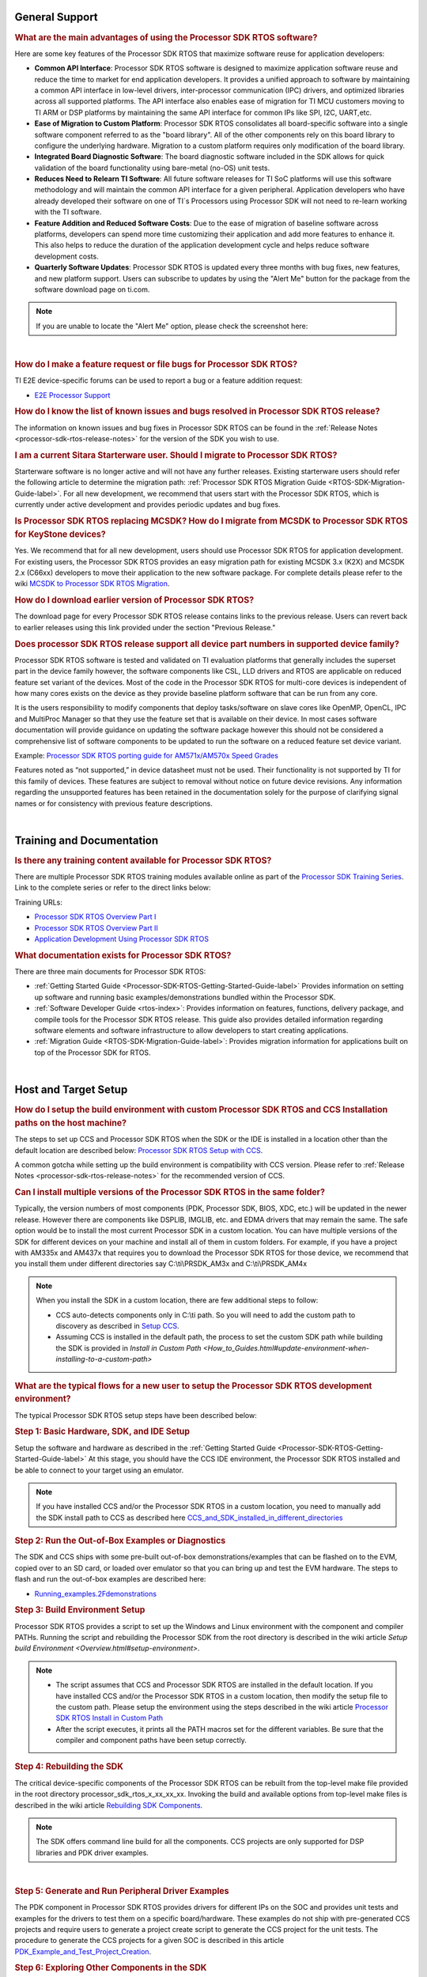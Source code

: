 .. http://processors.wiki.ti.com/index.php/Processor_SDK_RTOS_FAQ 

General Support
===============

.. rubric:: What are the main advantages of using the Processor SDK RTOS
   software?
   :name: what-are-the-advantages-of-using-the-processor-sdk-rtos-software

Here are some key features of the Processor SDK RTOS that maximize
software reuse for application developers:

-  **Common API Interface**: Processor SDK RTOS software is designed to
   maximize application software reuse and reduce the time to market for
   end application developers. It provides a unified approach to
   software by maintaining a common API interface in low-level drivers,
   inter-processor communication (IPC) drivers, and optimized libraries
   across all supported platforms. The API interface also enables ease
   of migration for TI MCU customers moving to TI ARM or DSP platforms
   by maintaining the same API interface for common IPs like SPI, I2C,
   UART,etc.

-  **Ease of Migration to Custom Platform**: Processor SDK RTOS
   consolidates all board-specific software into a single software
   component referred to as the "board library". All of the other
   components rely on this board library to configure the underlying
   hardware. Migration to a custom platform requires only modification
   of the board library.

-  **Integrated Board Diagnostic Software**: The board diagnostic
   software included in the SDK allows for quick validation of the board
   functionality using bare-metal (no-OS) unit tests.

-  **Reduces Need to Relearn TI Software**: All future software releases
   for TI SoC platforms will use this software methodology and will
   maintain the common API interface for a given peripheral. Application
   developers who have already developed their software on one of TI`s
   Processors using Processor SDK will not need to re-learn working with
   the TI software.

-  **Feature Addition and Reduced Software Costs**: Due to the ease of
   migration of baseline software across platforms, developers can spend
   more time customizing their application and add more features to
   enhance it. This also helps to reduce the duration of the application
   development cycle and helps reduce software development costs.

-  **Quarterly Software Updates**: Processor SDK RTOS is updated every
   three months with bug fixes, new features, and new platform support.
   Users can subscribe to updates by using the "Alert Me" button for the
   package from the software download page on ti.com.

.. note::
   If you are unable to locate the "Alert Me" option, please check
   the screenshot here:

.. Image:: ../images/Alert_Me.png

| 

.. rubric:: How do I make a feature request or file bugs for Processor
   SDK RTOS?
   :name: how-do-i-make-a-feature-request-or-file-bugs-for-processor-sdk-rtos

TI E2E device-specific forums can be used to report a bug or a feature
addition request:

-  `E2E Processor Support <https://e2e.ti.com/support/processors/>`__

.. rubric:: How do I know the list of known issues and bugs resolved in
   Processor SDK RTOS release?
   :name: how-do-i-know-the-list-of-known-issues-and-bugs-resolved-in-processor-sdk-rtos-release

The information on known issues and bug fixes in Processor SDK RTOS can
be found in the :ref:`Release Notes <processor-sdk-rtos-release-notes>`
for the version of the SDK you wish to use.

.. rubric:: I am a current Sitara Starterware user. Should I migrate to
   Processor SDK RTOS?
   :name: i-am-a-current-sitara-starterware-user.-should-i-migrate-to-processor-sdk-rtos

Starterware software is no longer active and will not have any further
releases. Existing starterware users should refer the following article
to determine the migration path: :ref:`Processor SDK RTOS Migration Guide
<RTOS-SDK-Migration-Guide-label>`.
For all new development, we recommend that users start with the
Processor SDK RTOS, which is currently under active development and
provides periodic updates and bug fixes.

.. rubric:: Is Processor SDK RTOS replacing MCSDK? How do I migrate from
   MCSDK to Processor SDK RTOS for KeyStone devices?
   :name: is-processor-sdk-rtos-replacing-mcsdk-how-do-i-migrate-from-mcsdk-to-processor-sdk-rtos-for-keystone-devices

Yes. We recommend that for all new development, users should use
Processor SDK RTOS for application development. For existing users, the
Processor SDK RTOS provides an easy migration path for existing MCSDK
3.x (K2X) and MCSDK 2.x (C66xx) developers to move their application to
the new software package. For complete details please refer to the wiki
`MCSDK to Processor SDK RTOS
Migration <http://processors.wiki.ti.com/index.php/MCSDK_to_Processor_SDK_Migration#Processor_SDK_RTOS>`_.

.. rubric:: How do I download earlier version of Processor SDK RTOS?
   :name: how-do-i-download-earlier-version-of-processor-sdk-rtos

The download page for every Processor SDK RTOS release contains links to
the previous release. Users can revert back to earlier releases using
this link provided under the section "Previous Release."

.. rubric:: Does processor SDK RTOS release support all device part numbers in supported device family?
   :name: does-processor-sdk-rtos-release-support-all-device-part-numbers-in-supported-device-family
   
Processor SDK RTOS software is tested and validated on TI evaluation platforms that generally includes the superset part
in the device family however, the software components like CSL, LLD drivers and RTOS are applicable on reduced feature set 
variant of the devices. Most of the code in the Processor SDK RTOS for multi-core devices is independent of how many cores 
exists on the device as they provide baseline platform software that can be run from any core. 

It is the users responsibility to modify components that deploy tasks/software on slave cores like OpenMP, OpenCL, IPC and MultiProc Manager 
so that they use the feature set that is available on their device. In most cases software documentation will provide guidance on updating 
the software package however this should not be considered a comprehensive list of software components to be updated
to run the software on a reduced feature set device variant.

Example: `Processor SDK RTOS porting guide for AM571x/AM570x Speed 
Grades <http://processors.wiki.ti.com/index.php/Processor_SDK_RTOS_Porting_Guide_for_AM571x/AM570x_Speed_Grades>`_

Features noted as “not supported,” in device datasheet must not be used. Their functionality is not supported by TI for this 
family of devices. These features are subject to removal without notice on future device revisions. Any information regarding 
the unsupported features has been retained in the documentation solely for the purpose of clarifying signal names or for consistency 
with previous feature descriptions.

| 

Training and Documentation
==========================

.. rubric:: Is there any training content available for Processor SDK
   RTOS?
   :name: is-there-any-training-content-available-for-processor-sdk-rtos

There are multiple Processor SDK RTOS training modules available online
as part of the `Processor SDK Training
Series <https://training.ti.com/processor-sdk-training-series>`__. Link
to the complete series or refer to the direct links below:

Training URLs:

-  `Processor SDK RTOS Overview Part
   I <https://training.ti.com/introduction-processor-sdk-rtos-part-1?cu=519268>`__
-  `Processor SDK RTOS Overview Part
   II <https://training.ti.com/introduction-processor-sdk-rtos-part-2?cu=519268>`__
-  `Application Development Using Processor SDK
   RTOS <https://training.ti.com/application-development-using-processor-sdk-rtos?cu=519268>`__

.. rubric:: What documentation exists for Processor SDK RTOS?
   :name: what-documentation-exists-for-processor-sdk-rtos

There are three main documents for Processor SDK RTOS:

-  :ref:`Getting Started Guide <Processor-SDK-RTOS-Getting-Started-Guide-label>`
   Provides information on setting up software and running basic
   examples/demonstrations bundled within the Processor SDK.
-  :ref:`Software Developer
   Guide <rtos-index>`:
   Provides information on features, functions, delivery package, and
   compile tools for the Processor SDK RTOS release. This guide also
   provides detailed information regarding software elements and
   software infrastructure to allow developers to start creating
   applications.
-  :ref:`Migration Guide <RTOS-SDK-Migration-Guide-label>`: Provides
   migration information for applications built on top of the Processor
   SDK for RTOS.

| 

Host and Target Setup
=====================

.. rubric:: How do I setup the build environment with custom Processor
   SDK RTOS and CCS Installation paths on the host machine?
   :name: how-do-i-setup-the-build-environment-with-custom-processor-sdk-rtos-and-ccs-installation-paths-on-the-host-machine

The steps to set up CCS and Processor SDK RTOS when the SDK or the IDE
is installed in a location other than the default location are described
below: `Processor SDK RTOS Setup with CCS <How_to_Guides.html#setup-ccs-for-evm-and-processor-sdk-rtos>`__.

A common gotcha while setting up the build environment is
compatibility with CCS version. Please refer to :ref:`Release
Notes <processor-sdk-rtos-release-notes>` for the
recommended version of CCS.

.. rubric:: Can I install multiple versions of the Processor SDK RTOS in
   the same folder?
   :name: can-i-install-multiple-versions-of-the-processor-sdk-rtos-in-the-same-folder

Typically, the version numbers of most components (PDK, Processor SDK,
BIOS, XDC, etc.) will be updated in the newer release. However there are
components like DSPLIB, IMGLIB, etc. and EDMA drivers that may remain
the same. The safe option would be to install the most current Processor
SDK in a custom location. You can have multiple versions of the SDK for
different devices on your machine and install all of them in custom
folders. For example, if you have a project with AM335x and AM437x that
requires you to download the Processor SDK RTOS for those device, we
recommend that you install them under different directories say
C:\\ti\\PRSDK_AM3x and C:\\ti\\PRSDK_AM4x

.. note::
   When you install the SDK in a custom location, there are few additional
   steps to follow:

   -  CCS auto-detects components only in C:\\ti path. So you will need to
      add the custom path to discovery as described in `Setup
      CCS <How_to_Guides.html#setup-ccs-for-evm-and-processor-sdk-rtos>`__.
   -  Assuming CCS is installed in the default path, the process to set the
      custom SDK path while building the SDK is provided in `Install in
      Custom Path <How_to_Guides.html#update-environment-when-installing-to-a-custom-path>`

.. rubric:: What are the typical flows for a new user to setup the
   Processor SDK RTOS development environment?
   :name: what-are-the-typical-flows-for-a-new-user-to-setup-the-processor-sdk-rtos-development-environment

The typical Processor SDK RTOS setup steps have been described below:

.. rubric:: Step 1: Basic Hardware, SDK, and IDE Setup
   :name: step-1-basic-hardware-sdk-and-ide-setup

Setup the software and hardware as described in the :ref:`Getting Started
Guide <Processor-SDK-RTOS-Getting-Started-Guide-label>`
At this stage, you should have the CCS IDE environment, the Processor
SDK RTOS installed and be able to connect to your target using an
emulator.

.. note::
   If you have installed CCS and/or the Processor SDK RTOS in a custom
   location, you need to manually add the SDK install path to CCS as
   described here
   `CCS_and_SDK_installed_in_different_directories <How_to_Guides.html#ccs-and-sdk-installed-in-different-directories>`__

.. rubric:: Step 2: Run the Out-of-Box Examples or Diagnostics
   :name: step-2-run-the-out-of-box-examples-or-diagnostics

The SDK and CCS ships with some pre-built out-of-box
demonstrations/examples that can be flashed on to the EVM, copied over
to an SD card, or loaded over emulator so that you can bring up and test
the EVM hardware. The steps to flash and run the out-of-box examples are
described here:

-  `Running_examples.2Fdemonstrations <Examples_and_Demonstrations.html#examples-and-demonstrations>`__

.. rubric:: Step 3: Build Environment Setup
   :name: step-3-build-environment-setup

Processor SDK RTOS provides a script to set up the Windows and Linux
environment with the component and compiler PATHs. Running the script
and rebuilding the Processor SDK from the root directory is described in
the wiki article `Setup build Environment <Overview.html#setup-environment>`.

.. note::

   -  The script assumes that CCS and Processor SDK RTOS are installed in
      the default location. If you have installed CCS and/or the Processor
      SDK RTOS in a custom location, then modify the setup file to the
      custom path. Please setup the environment using the steps described
      in the wiki article
      `Processor SDK RTOS Install in Custom Path <How_to_Guides.html#update-environment-when-installing-to-a-custom-path>`__
   -  After the script executes, it prints all the PATH macros set for the
      different variables. Be sure that the compiler and component paths
      have been setup correctly.


.. rubric:: Step 4: Rebuilding the SDK
   :name: step-4-rebuilding-the-sdk

The critical device-specific components of the Processor SDK RTOS can be
rebuilt from the top-level make file provided in the root directory
processor_sdk_rtos_x_xx_xx_xx. Invoking the build and available options
from top-level make files is described in the wiki article `Rebuilding
SDK
Components <Overview.html#top-level-makefile>`__.

.. note::
   The SDK offers command line build for all the components. CCS projects
   are only supported for DSP libraries and PDK driver examples.
| 

.. rubric:: Step 5: Generate and Run Peripheral Driver Examples
   :name: step-5-generate-and-run-peripheral-driver-examples

The PDK component in Processor SDK RTOS provides drivers for different
IPs on the SOC and provides unit tests and examples for the drivers to
test them on a specific board/hardware. These examples do not ship with
pre-generated CCS projects and require users to generate a project
create script to generate the CCS project for the unit tests. The
procedure to generate the CCS projects for a given SOC is described in
this article
`PDK_Example_and_Test_Project_Creation <How_to_Guides.html#pdk-example-and-test-project-creation>`__.

.. rubric:: Step 6: Exploring Other Components in the SDK
   :name: step-6-exploring-other-components-in-the-sdk

The SDK package includes several other components that allow application
developers to develop software for multi-core devices. This includes an
inter-processor communication component known as (IPC). For SOCs that
contain an C66x DSP, the SDK provides several optimized DSP libraries
(DSPLIB, MATHLIB and IMGLIB). These components also ship with pre-built
examples that can be built using build steps described in their
documentation that is linked at the top level :ref:`Software Developer
Guide <rtos-index>`.

| 

.. rubric:: How can I optimize the build time when rebuilding the
   Processor SDK RTOS ?
   :name: how-can-i-optimize-the-build-time-when-rebuilding-the-processor-sdk-rtos

Processor SDK RTOS top level build will rebuild IPC, all components
inside the PDK package for all supported cores and evaluation platforms.
Building all components can cause long build times. If you wish to only
rebuild a section of the package, the build times can be significantly
optimized if you invoke make for specific components in the SDK instead
of making all components. Also, for the PDK users can invoke the build
using the following syntax

::

    make LIMIT_BOARDS="<BOARD>" LIMIT_SOCS="<SOC>" LIMIT_CORES="<CORE>"

**SOC** can be am335x, am437x, am571x, am572x, k2g,k2h,k2e, etc.

**CORE** can be “a15_0”, “c66x”, or “ipu1_0”, for a15, c66, m4
respectively.

**BOARD** can be any evaluation hardware platform that your SOC
supports.

::

    For Example:
    make LIMIT_BOARDS="evmK2G iceK2G" LIMIT_SOCS="k2g" LIMIT_CORES="a15_0"
| 

.. rubric:: Why am I not able to connect to the DSP core in CCS when
   Linux is booted on KeyStone II devices?
   :name: why-am-i-not-able-to-connect-to-the-dsp-core-in-ccs-when-linux-is-booted-on-keystone-ii-devices

The U-boot code that is booted before booting Linux puts the DSP core in
reset. In order to connect to the DSP, you need to run a GEL script in
CCS as described in this article
`Taking_the_C66x_Out_Of_Reset_with_Linux_Running_on_the_ARM_A15 <How_to_Guides.html#taking-the-c66x-out-of-reset-with-linux-running-on-the-arm-a15>`__.

.. rubric:: How can I create a SD card for Processor SDK RTOS?
   :name: how-can-i-create-a-sd-card-for-processor-sdk-rtos

Many of the TI-supported EVMs ship with an SD card with Linux Booting as
part of the EVM out-of-box experience. Users are required to create a
separate SD card if they want to boot their EVM with Processor SDK RTOS
out-of-box demonstrations or run board diagnostics. The procedure to
create an SD differs depending on whether you are doing this on a
Windows or Linux host machine, as described in the two articles shown
here:

-  `Create an SD card on Windows Host (AMx, K2G only) <Overview.html#windows-sd-card-creation-guide>`__

-  `Create an SD card on Linux Host (AMx, K2G only) <Overview.html#linux-sd-card-creation-guide>`__

.. rubric:: How can I restore the firmware on my EVM to factory
   settings?
   :name: how-can-i-restore-the-firmware-on-my-evm-to-factory-settings

Most of the Sitara EVMs ship with a bootable SD card that boots Linux.
To restore the EVM to factory settings, simply reflash the SD card with
the bootable image using the `SD Card Creation
Script <http://processors.wiki.ti.com/index.php/Processor_SDK_Linux_create_SD_card_script>`__
provided in Processor SDK Linux.

For KeyStone Devices, the Processor SDK RTOS provides a `Program EVM
Script <How_to_Guides.html#default-binaries-and-setup>`__
with default binaries that reflash images on EEPROM, SPI, and/or NAND
(depending on the EVM platform used).

.. rubric:: Can I run Processor SDK RTOS on BeagleBone?
   :name: can-i-run-processor-sdk-rtos-on-beaglebone

Yes, Processor SDK RTOS software can be used to develop and run code on
BeagleBone platform. In order to test Processor SDK RTOS software on
BeagleBone, you will need to connect a JTAG to the BeagleBone. With the
default configuration of the board, we have observed that connecting a
JTAG causes a reset. Users need to follow the procedure provided here to
prevent a reset from occurring.

-  `Preventing a Reset When Connecting a JTAG on
   BeagleBone <http://elinux.org/Beagleboard:BeagleBone#Board_Reset_on_JTAG_Connect.28A3.2CA4.2CA5.29>`__

| 

Device Drivers
==============

.. rubric:: How do I find out if a driver is supported in the package
   for my device?
   :name: how-do-i-find-out-if-a-driver-is-supported-in-the-package-for-my-device

For all SoC and board-specific driver support, we recommend that you
refer to the :ref:`Release Notes <RN-Supported-Platforms-label>`
corresponding to your release.

If you need further details for driver support on all cores on
heterogeneous multi-core devices, please reach out to the engineering
team using `E2E forums <http://e2e.ti.com/support/>`__.

.. rubric:: Where can I find example projects for device drivers?
   :name: where-can-i-find-example-projects-for-device-drivers

The PDK package in processor SDK RTOS does not contain pre-canned CCS
projects for driver examples. But it does provide scripts to set up the
development environment and create the example CCS projects based on
that setup. This allows the SDK the flexibility to create CCS projects
based on the user-specific host setup. In order to create the example
projects, users can follow the sequence provided below:

#. Users are required to setup their development environment using
   `Processor SDK RTOS Setup <Overview.html#setup-environment>`__
#. Setup the PDK build environment `PDK
   Setup <How_to_Guides.html#building-pdk-using-gmake-in-windows-environment>`__.
#. Execute the PdkProjectCreate script in ${PDK_INSTALL_PATH}/packages
   as described on the `PDK Example and Test Project Creation
   wiki <How_to_Guides.html#pdk-example-and-test-project-creation>`__

.. rubric:: What is the difference between SOC-specific driver library
   and the SOC-independent (Generic core-specific) driver library?
   :name: what-is-the-difference-between-soc-specific-driver-library-and-the-soc-independent-generic-core-specific-driver-library

Each low level driver (LLD) in the PDK package contains two versions of
the driver library. The naming conventions are as follows:

-  **Generic Core-specific Driver Library** :
   ti.drv.<module>.<core_specific_extension>

Example: ti.drv.gpio.aa15fg (A15 core-specific GPIO driver library)

-  **SOC-specific Driver Library**:
   ti.pdk.<module>.<soc>.<core_specific_extension>

Example: ti.drv.gpio.am572x.aa15fg (A15 GPIO driver library for AM572x)

When using the core-specific driver library, users are required to
provide SOC-specific driver initialization structures that provide
information regarding the module instance used, interrupt numbers,
configuration modes, etc.

The SOC-specific driver library contains a default configuration
(provided in <module>_soc.c file) built into the library that gets used
to initialize the driver on TI EVMs and to run sample applications
provided in driver package. It may need to be modified to suit for a
custom board and/or target application. The default configuration
includes a specific peripheral instance, interrupt configuration, etc.

.. rubric:: How to create ARM baremetal CCS project that link to PDK
   driver libraries using GNU Linker?
   :name: how-to-create-arm-baremetal-ccs-project-that-link-to-pdk-driver-libraries-using-gnu-linker

The static libraries in Platform development kit (PDK) drivers use the
convention ti.drv.<module>.a<ARM extension>. For example, the UART
driver library for A15 is named "ti.drv.uart.aa15fg". This is different
form the convention of naming the libraries with a suffix of "lib" and
extension ".a" which is generally the case for ARM compiler libraries
(e.g., librdimon.a, libgcc.a, libm.a). This is usually not an issue when
building applications using GCC compiler and make/gmake as libraries can
be linked using "-l" option. However, when building bare-metal (no-OS)
ARM projects in CCS, the IDE expects the libraries to have the name with
suffix "lib" and extension ".a". If developers try to link libraries
which does not follow this convention, they observe a linking error that
mentions that the library doesn`t exist. There are a couple of work
around options available to users when working with baremetal PDK driver
libraries:

**Option 1:** Add a colon in front of the library name when adding the
ARM driver library to "Build Settings"->"GNU Linker"->"Libraries" as
shown below:

.. Image:: ../images/Bare-metal_driver_link.png

**Option 2:** Add driver libraries using linker command file using the
INPUT syntax

::

    INPUT(
      "C:\ti\pdk_am335x_1_0_6\packages\ti\drv\gpio\lib\a8\release\ti.drv.gpio.profiling.aa8fg"
      "C:\ti\pdk_am335x_1_0_6\packages\ti\utils\profiling\lib\a8\release\ti.utils.profiling.aa8fg"
      "C:\ti\pdk_am335x_1_0_6\packages\ti\board\lib\icev2AM335x\a8\release\ti.board.aa8fg"
      "C:\ti\pdk_am335x_1_0_6\packages\ti\drv\i2c\lib\a8\release\ti.drv.i2c.aa8fg"
      "C:\ti\pdk_am335x_1_0_6\packages\ti\drv\uart\lib\a8\release\ti.drv.uart.aa8fg"
      "C:\ti\pdk_am335x_1_0_6\packages\ti\csl\lib\am335x\a8\release\ti.csl.aa8fg"
      "C:\ti\pdk_am335x_1_0_6\packages\ti\osal\lib\tirtos\a8\release\ti.osal.aa8fg"
    )

| 

Chip Support Library (CSL)
==========================

.. rubric:: Are there any bare-metal examples in the PDK package?
   :name: are-there-any-bare-metal-examples-in-the-pdk-package

Customers who are wanting to start bare-metal code development can refer
to the diagnostics package which uses the PDK drivers and does not rely
on the TI RTOS. There are also CSL examples included in the package
under the path ${PDK_INSTALL_PATH}\\packages\\ti\\csl\\test.

In addition to CSL example, the PDK contains bare-metal diagnostic test
cases that help in testing EVM functionality. These can be located under
pdk_am57xx_x_x_x\\packages\\ti\\board\\diag

Some of the driver examples contain a flag for BARE METAL usage of the
driver. Example: GPIO/SPI already have these flags implemented.

.. rubric:: Can I read core-specific registers on multi-core devices
   supported in Processor SDK RTOS using CSL code?
   :name: can-i-read-core-specific-registers-on-multi-core-devices-supported-in-processor-sdk-rtos-using-csl-code

Yes, SDK provides CSL code to read core status and system configurations
using the CSL provided for specific core. For CSL code specific to cores
and peripherals present on your device, please refer to the header files
provided under ${PDK_INSTALL_PATH}\\packages\\ti\\csl\\src\\ip.

A good example of where you may need to access CSL code to read
core-specific information is on a multi-core device. You can have code
shared between multiple cores and would like to use a different code
path or internal buffer based on core ID. The CSL code helps you
implement this as follows:

For example, if you need to read the core ID on a multi-core DSP device:

::

     uint32_t coreNum;
     /* Get the core number. */
     coreNum = CSL_chipReadReg(CSL_CHIP_DNUM); 

To do the same on the multi-core A15 device, you can use the following
code in the A15 CSL:

::

     unsigned int armNum;
     armNum = CSL_a15ReadCoreId(); //This gets the core ID using the MPIDR in the A15

.. rubric:: How do I find out which CSL header and source files apply to
   my device?
   :name: how-do-i-find-out-which-csl-header-and-source-files-apply-to-my-device

The CSL package that is part of the SDK is a unified CSL that covers all
devices supported by the Processor SDK RTOS. When you link to the CSL
library or include the header files for a specific IP, the CSL library
requires users to add a MACRO definition (-D SOC_XX####) to your build
to indicate which SOC you are using. In order to locate the IP files for
your device, always look at the header file at the top of the CSL
directory pdk_<device>_xx_xx_xx\\packages\\ti\\csl and the files that are
found under the SOC_XX#### corresponds to the SOC that you are using.

SOC-specific files can also be found under the
pdk_<device>_xx_xx_xx\\packages\\ti\\csl\\soc\\<device_name>

.. rubric:: What is the system memory map used by the SDK examples?
   :name: what-is-the-system-memory-map-used-by-the-sdk-examples

The TI RTOS-based examples included in the SDK rely on the platform
definitions provided inside bios_6_xx_xx_xx\\packages\\ti\\platforms for
partitioning the SOC memory between all the available cores on the SoC.
Please take a look at the snapshot below for AM572x:

::

    /*  Memory Map for ti.platforms.evmAM572X
     *  
     *  Virtual     Physical        Size            Comment
     *  ------------------------------------------------------------------------
     *              8000_0000  1000_0000  ( 256 MB) External Memory
     *
     *  0000_0000 0 8000_0000        100  ( 256  B) --------
     *              8000_0100       FF00  ( ~64 KB) --------
     *  0000_0000   8001_0000        100  ( 256  B) --------
     *              8001_0100       FF00  ( ~64 KB) --------
     *  0000_0000   8002_0000        100  ( 256  B) --------
     *              8002_0100       FF00  ( ~64 KB) --------
     *  0000_0000   8003_0000        100  ( 256  B) --------
     *              8003_0100    FE_FF00  ( ~16 MB) --------
     *            1 8100_0000    40_0000  (   4 MB) --------
     *              8140_0000    C0_0000  (  12 MB) --------
     *            2 8200_0000    40_0000  (   4 MB) --------
     *              8240_0000    C0_0000  (  12 MB) --------
     *            3 8300_0000    40_0000  (   4 MB) --------
     *              8340_0000    C0_0000  (  12 MB) --------
     *            4 8400_0000    40_0000  (   4 MB) --------
     *              8440_0000    C0_0000  (  12 MB) --------
     *            5 8500_0000   100_0000  (  16 MB) --------
     *            6 8600_0000   100_0000  (  16 MB) --------
     *            7 8700_0000   100_0000  (  16 MB) --------
     *            8 8800_0000   100_0000  (  16 MB) --------
     *            9 8900_0000   100_0000  (  16 MB) --------
     *            A 8A00_0000    80_0000  (   8 MB) IPU1 (code, data), benelli
     *              8A80_0000    80_0000  (   8 MB) IPU2 (code, data), benelli
     *            B 8B00_0000   100_0000  (  16 MB) HOST (code, data)
     *            C 8C00_0000   100_0000  (  16 MB) DSP1 (code, data)
     *            D 8D00_0000   100_0000  (  16 MB) DSP2 (code, data)
     *            E 8E00_0000   100_0000  (  16 MB) SR_0 (ipc)
     *            F 8F00_0000   100_0000  (  16 MB) --------
     */

For bare-metal code, users are required to use a linker command file for
each of the cores and partition the memory manually so that there is no
memory overlap in the applications running on each of the cores. For
bare-metal linker command files, you can refer to the CCS templates for
`Hello World <Examples_and_Demonstrations.html#no-os-bare-metal-example>`__
or the linker command file used in the common folder of the the
diagnostics package.

| 

Board Support
=============

.. rubric:: What steps are involved when creating a new custom board
   library?
   :name: what-steps-are-involved-when-creating-a-new-custom-board-library

The board library consolidates all the board-specific information so
that all the modifications made when moving to a new custom platform
using the SOC can be made in the source of this library. The following
steps are involved in creating custom board library:

-  **Modify SOC Clock Settings** The core clocks and module clocks used
   on the custom board library may vary based on the power requirements
   and external components used on the boards. TI provides `Clock Tree
   Tools <http://www.ti.com/tool/CLOCKTREETOOL>`__ to simulate the
   device clocks. We recommend that you test the settings in CCS by
   creating a GEL file with the modified settings before modifying the
   source in the board library.

-  **Modify SOC DDR:** The board library has the correct DDR
   initialization sequence to initialize the DDR memory on your board.
   You may need to make changes to the AC timings, hardware leveling,
   and DDR PHY configuration, some or all of which may be different than
   the TI supported platforms. We recommend that you test the settings
   in CCS by creating a GEL file with the modified settings before
   modifying the source in the board library.

**Useful DDR Configuration Resources**

+----------------------------------------------------------------------------------------------------------------------------------+----------------------------------------------------------------------+
| Sitara Resources:                                                                                                                | Keystone Resources:                                                  |
+==================================================================================================================================+======================================================================+
| `AM57x EMIF Tools <http://www.ti.com/lit/pdf/sprac36>`_                                                                          | `KeyStone II DDR Guide <http://www.ti.com/lit/pdf/sprabx7>`_         |
+----------------------------------------------------------------------------------------------------------------------------------+----------------------------------------------------------------------+
| `AM437x DDR Configuration Guide <http://processors.wiki.ti.com/index.php/AM437x_DDR_Configuration_and_Programming_Guide>`_       | `KeyStone II DDR Debug Guide <http://www.ti.com/lit/pdf/sprac04>`_   |
+----------------------------------------------------------------------------------------------------------------------------------+----------------------------------------------------------------------+
| `AM335x/AM11x EMIF ConfigurationTools <http://processors.wiki.ti.com/index.php/AM335x_EMIF_Configuration_tips>`_                 | `KeyStoneI DDR Initialization <http://www.ti.com/lit/pdf/sprabl2>`_  |
+----------------------------------------------------------------------------------------------------------------------------------+----------------------------------------------------------------------+

-  **Modify SoC Pin Mux Settings.** The Pin Mux configuration for a
   particular platform is obtained by creating a .pinmux project for the
   device using the `TI Pin Mux
   Tools <http://www.ti.com/tool/PINMUXTOOL>`__ available on ti.com. The
   output of the tool can be plugged into the board library to modify
   the default configuration. The default baseline Pin Mux project
   (boardname.pinmux) is included in the board library for reference.

-  **Modify IO Instance and Configuration to Match Use Case:** If your
   custom board uses an IO instance different from the TI-supported
   board, the instance needs to be modified in the Pin Mux setup as well
   as in the board_cfg.h file in
   pdk_xx_Xx_xx_xx/packages/ti/board/src/<customBoardName>/

-  **Modify Files Corresponding to External Board Components:** The
   custom board may have external components (flash devices, Ethernet
   PHY, etc.) that are different from the components populated on the
   TI-supported EVM. These components and their support files need to be
   added to the
   pdk_xx_Xx_xx_xx/packages/ti/board/src/<customBoardName>/device path
   and linked as part of the board library build.

The above steps have been explained in detail in **Section 9** of the
**`Application Development Using Processor SDK RTOS
Training <http://training.ti.com/application-development-using-processor-sdk-rtos/index.html>`__**.
The slides talk about the different aspects of porting Processor SDK 3.0
to your custom platform, including incorporating custom Pin Mux,
clocking, peripheral instance, etc.

Adding custom board to the PDK directory structure and build setup is
described in the article
`Adding_Custom_Board_Library_Target_to_Processor_SDK_RTOS_makefiles <How_to_Guides.html#adding-custom-board-library-target-to-processor-sdk-rtos-makefiles>`__

.. note::
   TI evaluation platforms for Sitara Processors usually have board
   information stored in an EEPROM which checks for revision number and
   board name which is used to configure the board. When creating a custom
   platform if you don`t intend to use an EEPROM then we recommend removing
   code corresponding to Board_getIDInfo in your board library
| 

.. rubric:: Do I need to do any post processing on PDK files generated
   by Pin Mux Utility?
   :name: do-i-need-to-do-any-post-processing-on-pdk-files-generated-by-pin-mux-utility

The Pin Mux utility is designed to automate the integration of a
custom-designed SOC pin map into the board library software. For AM335x,
AM437x, and K2G devices, the PDK files generated by the utility can be
integrated into the board library without any manual edits to the files.
For AM57x users, there are system design-level considerations that
require the user to manually select IO delay modes for specific
peripherals, which may require manual intervention before integrating
with the board library.

An example for modifying the Pin Mux in the board library to modify the
UART instance on AM335x is provided in the wiki article `Processor SDK
RTOS
Customization <http://processors.wiki.ti.com/index.php/Processor_SDK_RTOS_Customization:_Modifying_Board_library_to_change_UART_instance_on_AM335x>`__.

**For More Information:** Refer to `Application Development Using
Processor SDK RTOS
Training <http://training.ti.com/application-development-using-processor-sdk-rtos/index.html>`__
and `Application Notes on AM57xx Pin Multiplexing
Utilities <http://www.ti.com/lit/pdf/sprac44>`__.

.. rubric:: How can I modify PLL settings in board libraries?
   :name: how-can-i-modify-pll-settings-in-board-libraries

The SOC board library in the PDK configures the SOC PLL and module clock
settings to the nominal settings required to be used with the TI
evaluation platform. If you want to use different clock settings due to
power consideration, or if you are using a variant of the device that
needs to be clocked differently, you can enter the PLL and clock
settings in the board library. All of the PLL and module clock settings
are consolidated in the following files:

-  <Board>.c: Contains calls related to all board-level initialization.
   <Board> refers to the evaluation platform (For example, evmam335x)
-  <EVM>_pll.c: Defines the Board_PLLInit() function that configures the
   dividers and multipliers for the clock tree.
-  <EVM>_clock.c: Defines clock dividers, scalars, and multipliers for
   individual board modules initialized using the board library.

.. rubric:: Can you provide an example of modifying a board library to
   use a different peripheral instance as compared to the EVM design?
   :name: can-you-provide-an-example-of-modifying-a-board-library-to-use-a-different-peripheral-instance-as-compared-to-the-evm-design

A good example of the steps involved in modifying a peripheral instance
is provided in the application note "`Processor SDK RTOS Customization:
Modifying UART
Instance <http://www.ti.com/lit/pdf/sprac32>`__"

| 

Secondary Bootloader
====================

.. rubric:: What board initialization is required in the application
   after booting using the Secondary Boot Loader (SBL)?
   :name: what-board-initialization-is-required-in-the-application-after-booting-using-the-secondary-boot-loader-sbl

SBL calls the board library to set up the PLL clock, DDR, and Pin Mux,
and to power on target cores and the I/O peripheral from which it will
boot the application. Excluding those just mentioned, any other
configuration need to be done from the application code. As long as you
have added all of the device initialization to the board library, you
will not need to add any initialization code in the application.

.. note::
   For AM57xx devices, the AVS and ABB settings required for all core rails
   is added to the SBL code, as this initialization is required only in a
   production environment.


.. rubric:: Where do I locate flashing and boot utilities in the
   package?
   :name: where-do-i-locate-flashing-and-boot-utilities-in-the-package

The documentation for the booting and flashing of images to EVMs using
Processor SDK RTOS is provided from the wiki article :ref:`Processor SDK RTOS
Boot Documentation <FC-Boot-label>`

The :ref:`Boot and Flashing Utilities <FC-Boot-label>`
for all devices is located in the PDK package under the path
pdk_<device_name>_x_x_x\\packages\\ti\\boot\\sbl\\tools.

The SDK provides secondary bootloader code for all devices, which is
loaded by the ROM bootloader. The SBL is responsible for device
initialization, waking up secondary cores, and deployment of the
application code on different cores on multi-core devices. On single
core devices, the SBL is used to manage the device initialization, as
well as loading and running applications on the device.

Depending on the boot design you need to implement, the boot and
flashing tools that are used for formatting and booting the SBL can also
be leveraged to format and boot the application image directly. The
flash-writing utilities for different EVMs can be located under the path
pdk_<device_name>_x_x_x\\packages\\ti\\boot\\sbl\\tools\\flashWriter.

If the intent is to restore the KeyStone II EVM to factory settings,
then the `Program EVM Script <How_to_Guides.html#flash-bootable-images-c66x-k2h-k2e-k2l-only>`__
enables users to program the flash on the EVM using the pre-built
firmware images provided by TI/board manufacturer.

.. rubric:: Why my SD card stopped booting with the latest Processor SDK bootloader ?
   :name: why-my-sd-card-stopped-booting-with-the-latest-processor-sdk-bootloader

The FATFS library of processor SDK expects the SD card FAT partition entry should be
in a specific format. The SD card may be having a different partition entry than the
FATFS library that expects to process the media. The user has to reformat the SD card.
The documentation for formatting the SD card through windows or linux is provided from
the wiki article **SDK Create SD Card Script** for `Windows <index_overview.html#windows-sd-card-creation-guide>`__
and `Linux <index_overview.html#tools-create-sd-card-linux-label>`__.

| 

Diagnostics
===========

.. rubric:: How to I test my EVM functionality? Can I use the same tests
   on my custom platform?
   :name: how-to-i-test-my-evm-functionality-can-i-use-the-same-tests-on-my-custom-platform

The Processor SDK RTOS provides unit tests to test interfaces on the EVM
as part of diagnostics package that can be found in the package in the
path pdk_<device_namme>_x_x_x\\packages\\ti\\board\\diag. It also provides a
framework to run each of these tests through a command line serial
interface. Users can either load the tests using an emulator or they can
load them over an SD card to test the EVM functionality.

These tests, like all other examples in the SDK, rely on the board
library to perform the SOC and board initialization. So if you have
modified the board library to account for the components on your custom
hardware, then you should be able to re-use the diagnostic tests while
bringing up your custom hardware. Users will link to the new board
library and rebuild the diagnostics package to leverage these examples
on the custom hardware.

**How to test Keystone II serdes interface?**

For Keystone II Serdes, there is also a Serdes diagnostics package which can be
found in the path pdk_k2hk/k2e_x_x_x/packages/ti/diag/serdes_diag. The tests run
on C66x and cover BER, EYE and PRBS.

For common Keystone I/II Serdes debug, please refer to "`SERDES Link
Commissioning on KeyStone I and II Devices
<http://www.ti.com/lit/an/sprac37/sprac37.pdf>`__"


Filesystem Support
==================

.. rubric:: What filesystem support if provided by Processor SDK RTOS ?
   Can I use UBIFS, RAMFS, or FATFS with TI RTOS when using external
   non-volatile memory devices?
   :name: what-filesystem-support-if-provided-by-processor-sdk-rtos-can-i-use-ubifs-ramfs-or-fatfs-with-ti-rtos-when-using-external-non-volatile-memory-devices

Processor SDK RTOS only supports use of FATFS filesystem for some
devices. For availability of support for your devices check the :ref:`Release
Notes <processor-sdk-rtos-release-notes>`
There are numerous examples for using FATFS with USB driver and SD/MMC
driver in the SDK that you can use for reference. The FATFS-specific
documentation for Processor SDK RTOS is available in the `FATFS wiki
section of the Processor SDK RTOS <Device_Drivers.html#fatfs>`__.

.. rubric:: Is Unicode string supported in FATFS?
   :name: is-unicode-string-supported-in-fatfs

Processor SDK RTOS only supports ANSI string for the path and file names. 
To switch to Unicode support, please: set the _LFN_UNICODE to 1 in the FATFS (ffconf.h) 
and rebuild the FATFS library. Also, Unicode support uses 16-bit WCHAR for CHAR. 
When calling the FATFS APIs (in ff.h), the application needs to pass WCHAR. 

| 

TI RTOS
=======

Useful Resources
----------------

-  `SYSBIOS
   FAQ <http://processors.wiki.ti.com/index.php/SYS/BIOS_FAQs>`__
-  `Processor_SDK_RTOS:_TI_RTOS_Tips_And_Tricks <http://processors.wiki.ti.com/index.php/Processor_SDK_RTOS:_TI_RTOS_Tips_And_Tricks>`__
-  `TI RTOS
   Worskshop <https://training.ti.com/ti-rtos-workshop-series>`__
-  `SYS/BIOS_with_GCC_(CortexA) <http://processors.wiki.ti.com/index.php/SYS/BIOS_with_GCC_(CortexA)>`__

.. rubric:: How do I start writing my TI RTOS application code? Is there
   any documentation that describes the process?
   :name: how-do-i-start-writing-my-ti-rtos-application-code-is-there-any-documentation-that-describes-the-process

The typical recommendation is to start a TI RTOS project using the
predefined templates provided as part of CCS installation and then add
custom configuration on top of it. CCS allows users to create a TI RTOS
project with Minimum, Typical, and a set of generic examples, as you can
see from `Processor SDK RTOS TI RTOS Getting Started
Examples <index_overview.html#processor-sdk-rtos-getting-started-guide>`__.

Other than that, there is an TI RTOS workshop that addresses different
features and use cases of TI RTOS with CCS: `Introduction to the TI-RTOS
Kernel
Workshop <http://processors.wiki.ti.com/index.php/Introduction_to_the_TI-RTOS_Kernel_Workshop>`__

The TI RTOS component also ships with user documentation that provides
information on configuring TI RTOS through scripts APIs and also using
the graphical XGCONF tool. Full online API and module documentation is
available here: `TI RTOS API
Documentation <http://software-dl.ti.com/dsps/dsps_public_sw/sdo_sb/targetcontent/sysbios/6_46_00_23/exports/bios_6_46_00_23/docs/cdoc/index.html>`__

.. rubric:: What interrupt latency, foot print, etc. can I expect while
   using TI RTOS?
   :name: what-interrupt-latency-foot-print-etc.-can-i-expect-while-using-ti-rtos

Performance and size benchmarks are available for every released
SYS/BIOS kernel in the TI RTOS package and are shipped as part of the
standard product documentation. In addition to the benchmark numbers
themselves, .pdf files provide a detailed description of how the
benchmarks were implemented. For example, whether they were implemented
in internal or external memory..

If you do not have access to a release, you can access the release notes
(and thereby the benchmarks) online by clicking on the following link
and going to the download link for the TI RTOS version that is part of
the SDK.

- `SYS/BIOS Releases
  <http://software-dl.ti.com/dsps/dsps_public_sw/sdo_sb/targetcontent/bios/sysbios/index.html>`__

This link enables you to access any TI RTOS products and their
associated release notes. The release notes may be browsed directly.
There is no need to download the whole product. You will need to have a
my.ti login to access this site.

Within the SDK package, TI-RTOS Benchmark Documentation can be found
under directory path
*bios_6_xx_xx_xx\\packages\\ti\\sysbios\\benchmarks\\doc-files*

.. rubric:: How do I debug TI-RTOS and driver code?
   :name: how-do-i-debug-ti-rtos-and-driver-code

In order to single step through code, the driver libraries and the TI
RTOS libraries should be built with complete symbol definition.

For building a debug-able version of TI RTOS, please refer to the
following article:
`Making_a_debug-able_Custom_SYSBIOS_Library <http://processors.wiki.ti.com/index.php/SYS/BIOS_FAQs#1_Making_a_debug-able_Custom_SYS.2FBIOS_Library>`__

Processor SDK RTOS drivers are already built with full symbol
definition. So you should be able to single step into the drivers in the
CCS IDE environment. **Note**: You may need to add the source of the
SYS/BIOS and the drivers in the source search path in CCS.

Advanced debug of TI RTOS applications using system analyzer and ROV
object viewer is described in the `TI RTOS SYSTEM Anlayzer
wiki <http://processors.wiki.ti.com/index.php/How_is_SYS/BIOS_related_to_System_Analyzer%3F>`__.

| 

.. rubric:: How can I run TI RTOS on secondary ARM cores on multi-core
   ARM devices
   :name: how-can-i-run-ti-rtos-on-secondary-arm-cores-on-multi-core-arm-devices

Processor SDK RTOS supports multiple device that have multi-core ARM
like AM572x and Keystone2 devices. In order to run TI RTOS application
on the secondary ARM core in non-SMP mode, application developers need
to add correct coreID to the configuration to their BIOS configuration
to allow the hardware interrupts to be routed to the secondary core.

For example on AM572x which has 2 A15 cores, to run the TI RTOS example
on secondary ARM core, application users need to add :

::

    var Core = xdc.useModule('ti.sysbios.family.arm.ducati.Core');
    Core.id = 1;

| 

.. rubric:: Why do I get a "undefined reference to
   \`ti_sysbios_rts_gnu_ReentSupport_checkIfCorrectLibrary'" error when
   compiling my application?
   :name: why-do-i-get-a-undefined-reference-to-ti_sysbios_rts_gnu_reentsupport_checkifcorrectlibrary-error-when-compiling-my-application

You may have encountered this error when building an application for ARM
using makefile and not using CCS. You will need to link in the proper C
runtime library from SYS/BIOS. Double check the makefile(s) and make
sure that you are using libc, libgcc, libm, etc. from the SYS/BIOS
package and not from your toolchain (GCC Linaro).

For additional information, refer to: `What do I need to do to make the
C runtime library re-entrant when building SYS/BIOS applications for
Cortex-A GNU
targets <http://processors.wiki.ti.com/index.php/SYS/BIOS_with_GCC_(CortexA)#What_do_I_need_to_do_to_make_the_C_runtime_library_re-entrant_when_building_SYS.2FBIOS_applications_for_Cortex-A_GNU_targets.C2.A0.3F>`__

.. rubric:: Where do I post questions on generic TI RTOS?
   :name: where-do-i-post-questions-on-generic-ti-rtos

We recommend that all TI RTOS users review the list of TI RTOS
frequently asked questions on the `TI RTOS
FAQ <http://processors.wiki.ti.com/index.php/SYS/BIOS_FAQs>`__ page
prior to posting the questions on the E2E forum. If the question is not
specific to the Processor SDK RTOS drivers, but relates to configuration
of a specific module inside TI RTOS, then please post the questions on
the `TI RTOS E2E Forum <https://e2e.ti.com/support/embedded/tirtos/>`__.

.. rubric:: When load a RTOS example to DSP2, the code stuck at timer.c
   before go main(), but the same worked on DSP1?
   :name: when-load-a-rtos-example-to-dsp2-the-code-stuck-at-timer.c-before-go-main-but-the-same-worked-on-dsp1

By default, BIOS uses GPtimer5 to source the clock ticks in the BIOS
clock module. The GEL is created with the assumption that the DSP1
developers will use GPtimer5 and DSP2 users will use GPtimer6 to source
clock module. This means that DSP2 developers will need to add
configuration script to change the clock source to GPtimer6. Try to add
the following in your DSP2.cfg :

::

     var Clock = xdc.useModule('ti.sysbios.knl.Clock');
     Clock.timerId = 5; /* Change BIOS clock to GPTimer6 */

| 

Networking Support
==================

.. rubric:: Can I use NDK software stack on all devices supported in
   Processor SDK RTOS?
   :name: can-i-use-ndk-software-stack-on-all-devices-supported-in-processor-sdk-rtos

The NDK software stack provided by TI typically requires a transport
layer called Network Interface Management Unit (NIMU) layer to interface
the underlying platform software elements and device drivers. Please
check the :ref:`Processor SDK RTOS Release Notes <processor-sdk-rtos-release-notes>`
for support of the NIMU transport driver to determine if NDK software
can be utilized on your device.

.. rubric:: Where do I find the documentation for the NDK stack?
   :name: where-do-i-find-the-documentation-for-the-ndk-stack

All the networking-related documentation for Processor SDK RTOS, along
with the NDK software stack, is linked from the wiki `NDK Documentation
and
References <http://processors.wiki.ti.com/index.php/Processor_SDK_RTOS_NDK#Additional_Documentation_References>`__.

| 

Inter-processor Communication (IPC)
===================================

.. rubric:: How do I build and run IPC examples?
   :name: how-do-i-build-and-run-ipc-examples

IPC and corresponding examples are designed to be built from the top
level `Processor SDK RTOS IPC Make Target <Overview.html#additional-targets>`__.
Please ensure the `Processor SDK RTOS build <Overview.html#additional-targets>`__
environments have been set up before running the "make ipc_bios" or
[make ipc_examples] option.

The documentation to run the IPC examples is provided as part of
ReadMe.txt in the IPC examples or on a device-specific wiki article like
`How to Run AM57x IPC
Examples <How_to_Guides.html#run-ipc-examples-on-am572x>`__.

.. rubric:: Where can I locate IPC FAQ document?
   :name: where-can-i-locate-ipc-faq-document

For IPC-related questions, please refer to the `IPC FAQ wiki
article <http://processors.wiki.ti.com/index.php/IPC_3.x_FAQ>`__ that
consolidates the FAQ across all multi-core TI processors.

.. rubric:: How can I run TI RTOS IPC examples on AM57xx devices?
   :name: how-can-i-run-ti-rtos-ipc-examples-on-am57xx-devices

The instructions to run the IPC examples on AM57xx are provided in the
wiki article "`Running IPC Examples on
AM57xx/DRA7xx <How_to_Guides.html#run-ipc-examples-on-am572x>`__"

| 

DSP-Optimized Libraries
=======================

.. rubric:: Why did I encounter a build issue while rebuilding DSPLIB,
   IMGLIB, or MATHLIB with C6000 CGT 8.x?
   :name: why-did-i-encounter-a-build-issue-while-rebuilding-dsplib-imglib-or-mathlib-with-c6000-cgt-8.x

This is a known issue. Please refer to the note provided on the
`Software Libraries
wiki <http://processors.wiki.ti.com/index.php/Software_libraries#Library_Object_File_Format>`__
to fix the issue.

.. rubric:: Why does the performance of the DSP Libraries not match with
   the performance in the documentation?
   :name: why-does-the-performance-of-the-dsp-libraries-not-match-with-the-performance-in-the-documentation

The performance documented in the optimized DSP libraries that are part
of the Processor SDK RTOS has been obtained using a C66x simulator
interface which only works with a flat memory model. In order to obtain
performance similar to the documentation, the user is expected to
perform the SOC-specific optimization. This includes placing the data
buffers in internal DSP memory, using optimized compiler settings in the
application code, enabling cache if buffers are in DDR memory, enabling
EDMA for moving data from external memory to L2, etc.

The CSL libraries for the SOC and TI RTOS provide APIs for cache
management of instruction memory as well as data memory. There are some
useful documents that enable benchmarking on the DSP and ARM cores.

-  `Introduction to DSP
   Optimization <http://www.ti.com/lit/pdf/sprabf2>`__
-  `TI portal for Core
   Benchmarking <http://www.ti.com/lsds/ti/processors/technology/benchmarks/core-benchmarks.page>`__
-  `TI DSP Benchmarking Application
   Report <http://www.ti.com/lit/pdf/sprac13>`__

| 

EDMA Library
============

.. rubric:: How do I resolve EDMA instance usage conflict?
   :name: how-do-i-resolve-edma-instance-usage-conflict

There are several RTOS driver example projects using EDMA (e.g., PCIE,
SPI, UART, and MMCSD). These projects typically can run on A15, DSP, or
M4 cores. As a driver example, these projects use the first EDMA
instance (EDMA #0), assuming that no others are using it at the system
level.

There may be an issue if the EDMA instance #0 is already being used in
the system. For example, if the A15 core runs Linux and uses the EDMA #0
already, and a user wants to run a Processor SDK RTOS example on C66x
with default EDMA #0. To resolve such an issue, please choose an unused
instance. For example, EDMA #1 in the example.

.. rubric:: CCS 7.1 platform can't be verified warning
   :name: ccs-7.1-platform-cant-be-verified-warning

.. rubric:: When I use CCS 7.1 for Processor SDK RTOS 4.0 projects, I
   saw a warning "Platform name 'ti.platforms.xxxxxx' could not be
   verified. Your project may not build as expected."
   :name: when-i-use-ccs-7.1-for-processor-sdk-rtos-4.0-projects-i-saw-a-warning-platform-name-ti.platforms.xxxxxx-could-not-be-verified.-your-project-may-not-build-as-expected.

The warning shows in Properties---->General of a CCS project in CCS 7.1.
The warning is due to a change made in CCS 7.1, whereby the User
Interface tries to verify the project's target/platform name against a
list of known names and if it cannot be verified then it shows the
warning. The warning, in itself, does not necessarily mean that the
target-name is incorrect. Especially in this case where we are looking
at a known good project, it is likely showing up because the known
target-names list it is checking against is incomplete. Hence you can
treat the warning as harmless and ignore it. This causes some confusion
we have decided to remove the warning in the next release of CCS.

.. rubric:: Keystone I and II devices SGMII/MDIO/PHY
   :name: keystone-i-and-ii-devices-sgmiimdiophy

.. rubric:: How to setup SGMII interface to a PHY or to another SGMII
   port without using a PHY?
   :name: how-to-setup-sgmii-interface-to-a-phy-or-to-another-sgmii-port-without-using-a-phy

There are 3 SGMII connectivity modes: • SGMII port with PHY attached and
auto-negotiation enabled - for connecting to an external PHY • SGMII
master to SGMII device with auto-negotiation enabled - this is for
connecting two SGMII devices, one has to be set as master and the other
as device • SGMII port to SGMII port with forced link configuration –
generally this is used when one of the ports does not support
auto-negotiation

When a device having an SGMII MAC port is connected to a PHY device, the
SGMII MAC is the device in this link and the PHY is the master. The link
is established using auto-negotiation across the SGMII link that is
initiated by the master with an expected response by the device. If the
auto-negotiation is not initiated by the link master (PHY), the link
will remain down. In TI Keystone EVMs, the Processor with an SGMII MAC
port is connected to a PHY, which provides a copper interface to a
Gigabit RJ-45 connector. The Processor’s SGMII MAC port is configured as
a device with auto-negotiation enabled. This is done in the Init_SGMII().

When a SGMII MAC port is connected to another SGMII MAC port and
auto-negotiation is enabled, one must be configured to emulate a master
while the other is a device. The master port uses the MR_ADV_ABILITY
register to determine speed and duplex setting instead of the
MR_LP_ADV_ABILITY register.

Alternately, when an SGMII MAC port is connected to another SGMII MAC
port and auto-negotiation is not enabled, or not available, a “forced
link” can be established. Again, the MR_ADV_ABILITY register determines
the speed and duplex setting. Please refer to the TI KeyStone
Architecture Gigabit Ethernet (GbE) Switch Subsystem User Guide, section
3.3, SGMII_CONTROL, MR_ADV_ABILITY and MR_LP_ADV_ABILITY registers for
detail. The corresponding CSL code is implemented in
packages\\ti\\csl\\src\\ip\\sgmii\\Vx\\csl_cpsgmiiAux.h.

.. rubric:: In a TI SGMII to FPGA (PHY port) connection, data corruption
   is observed on egress direction, what could be the cause?
   :name: in-a-ti-sgmii-to-fpga-phy-port-connection-data-corruption-is-observed-on-egress-direction-what-could-be-the-cause

First to check if the FPGA side is a PHY port or 1000BASE-X media port.
There are many similarities but they are not identical. It is important
to recognize that from an electrical point of view, the SGMII interface
is very similar to the 1000BASE-X interface. Both use 8B/10B encoding, a
serial interface and an embedded clock. Systems can operate with SGMII
connected to a media port but they are not guaranteed to operate as they
are not consistent with the Ethernet standard.

Also, check Rx equalization. Some FPGA may have different choices of
robust mode (dynamic feedback equalization, aka DFE) or more basic mode
(linear equalizer). The DFE allows better compensation of transmission
channel losses by providing a closer adjustment of filter parameters
than when using a linear equalizer. However, a DFE cannot remove the
pre-cursor of a transmitted bit; it only compensates for the post
cursors. Try to use basic mode to see if it helps.

.. rubric:: How do I program the PHY through MDIO interface? I find that
   TI Init_MDIO() function is empty?
   :name: how-do-i-program-the-phy-through-mdio-interface-i-find-that-ti-init_mdio-function-is-empty

For some TI EVMs, Init_MDIO() is empty because that PHY is configured
using pin strapping and no MDIO control is needed to enable it to
operate through auto-negotiation in the optimum configuration. Sample
CSL code to access PHY via MDIO can be found under
packages\\ti\\csl\\src\\ip\\mdio\\Vx\\csl_mdioAux.h. The MDIO user access
register is used to communicate with the physical transceiver connected
to the MDIO bus, not to a register of the Keystone SOC MDIO itself. The
code must be customized for what you want to get or set within the PHY.
To do this you must set the correct PHY address and then identify PHY
register that you want to access. Those registers are defined in the PHY
datasheet, not TI Keystone documents.

After PHY is programmed, the MDIO controller will continue polling the
PHY periodically for status. The PHY Alive Status Register (ALIVE) and
PHY Link Status Register (LINK) can be read to monitor this status of
the PHY and link (please refer to the TI KeyStone Architecture Gigabit
Ethernet (GbE) Switch Subsystem User Guide, section 3.4).

C++ Build Verification
=======================

.. rubric:: How do I verify C++ build environment?
   :name: how-do-i-verify-C++-build-environment

Cpptest application verifies C++ Build environment on the Processor SDK package. It is
located under the path $(PDK_INSTALL_PATH)/ti/osal/test
This is a simple application with a print message. The application includes top level header
files of all components in the PDK package and is built in C++ build environment.
The header files are included dynamically for AM57xx and K2G platforms and statically
included for AM335x and AM437x platforms.

.. _platform_supported:

Platforms Supported
--------------------

+----------------+------------------+--------------------------------------------+
|      SOC       |   BOARD NAMES    |                CORE                        |
|                |                  +--------+--------+--------+--------+--------+
|                |                  | a8host | a9host |  a15_0 |  c66x  | ipu1_0 |
+================+==================+========+========+========+========+========+
| AM335x         |    evmAM335x     |   X    |        |        |        |        |
|                +------------------+--------+--------+--------+--------+--------+
|                |    icev2AM335x   |   X    |        |        |        |        |
|                +------------------+--------+--------+--------+--------+--------+
|                |    iceAMIC110    |   X    |        |        |        |        |
|                +------------------+--------+--------+--------+--------+--------+
|                |    skAM335x      |   X    |        |        |        |        |
|                +------------------+--------+--------+--------+--------+--------+
|                |    bbbAM335x     |   X    |        |        |        |        |
+----------------+------------------+--------+--------+--------+--------+--------+
| AM437x         |    evmAM437x     |        |   X    |        |        |        |
|                +------------------+--------+--------+--------+--------+--------+
|                |    idkAM437x     |        |   X    |        |        |        |
|                +------------------+--------+--------+--------+--------+--------+
|                |    skAM437x      |        |   X    |        |        |        |
+----------------+------------------+--------+--------+--------+--------+--------+
| AM57xx         |    idkAM571x     |        |        |    X   |    X   |   X    |
|                +------------------+--------+--------+--------+--------+--------+
|                |    idkAM572x     |        |        |    X   |    X   |   X    |
|                +------------------+--------+--------+--------+--------+--------+
|                |    idkAM574x     |        |        |    X   |    X   |   X    |
|                +------------------+--------+--------+--------+--------+--------+
|                |    evmAM572x     |        |        |    X   |    X   |   X    |
+----------------+------------------+--------+--------+--------+--------+--------+
| K2G            |    evmK2G        |        |        |    X   |    X   |        |
|                +------------------+--------+--------+--------+--------+--------+
|                |    iceK2G        |        |        |    X   |    X   |        |
+----------------+------------------+--------+--------+--------+--------+--------+

where,

X - supported

Build Setup
-----------
-  For Windows : Download and install `Strawberry Perl <http://strawberryperl.com/download/5.28.0.1/strawberry-perl-5.28.0.1-64bit.msi>`__.
-  For Linux : Execute the command "sudo apt-get -y install perl" at the linux
   command prompt.

.. note::

   This is an one-time installation and need not be repeated for every build.

Steps to Build
--------------
The following are the steps to build and test the Cpptest Application.

1. Build the PDK package

.. note::

   Building PDK package completely is neccessary before invoking a build on Cpptest
   application.


-  For Windows:
::

     cd $(PDK_INSTALL_PATH)
     pdksetupenv.bat
     gmake all


-  For Linux:
::

     cd $(PDK_INSTALL_PATH)
     source pdksetupenv.sh
     make all


2. Invoke the Cpptest application build, using the following commands.

-  For Windows:
::

     cd ti/osal/test/cpptest
     gmake BOARD=<board_name>  CORE=<core> CPLUSPLUS_BUILD=yes
     Example:
     gmake BOARD=idkAM572x  CORE=a15_0 CPLUSPLUS_BUILD=yes

-  For Linux:
::

     cd ti/osal/test/cpptest
     make BOARD=<board_name>  CORE=<core> CPLUSPLUS_BUILD=yes
     Example:
     make BOARD=idkAM572x  CORE=a15_0 CPLUSPLUS_BUILD=yes


Refer section :ref:`platform_supported` for the BOARD and CORE names.

3. Upon successful build, the application binaries are created under
   $(PDK_INSTALL_PATH)/ti/binary/cpptest/bin/<board_name>

Running the Application
-----------------------
1. Launch CCS and and switch to the Debug Perspective.
2. Launch the Target configuration and connect to the target.
3. Load the binaries to the selected core using Run->Load->Load Program.If you need help in CCS setup,
   refer section `Setup CCS <index_how_to_guides.html#setup-ccs-for-evm-and-processor-sdk-rtos>`__
   explaining this further.
4. Launch the serial console utility with the following configurations:

* Baud Rate: 115200

* Data : 8 bits

* Parity : None

* Stop : 1 bit

* Flow Control : None

Verified utilities are Teraterm (Windows) and Minicom (Linux).

5. Run the program in CCS and check for the below output on the serial console:

::

     C++ Build Successful!



.. raw:: html

